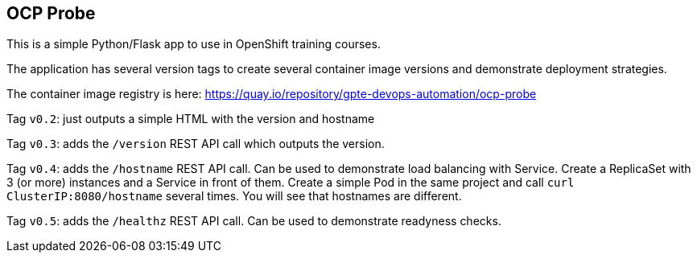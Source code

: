 == OCP Probe

This is a simple Python/Flask app to use in OpenShift training courses. 

The application has several version tags to create several container image
versions and demonstrate deployment strategies.

The container image registry is here: https://quay.io/repository/gpte-devops-automation/ocp-probe

Tag `v0.2`: just outputs a simple HTML with the version and hostname

Tag `v0.3`: adds the `/version` REST API call which outputs the version.

Tag `v0.4`: adds the `/hostname` REST API call.
Can be used to demonstrate load balancing with Service.
Create a ReplicaSet with 3 (or more) instances and a Service in front of them.
Create a simple Pod in the same project and call `curl ClusterIP:8080/hostname` 
several times.
You will see that hostnames are different.

Tag `v0.5`: adds the `/healthz` REST API call.
Can be used to demonstrate readyness checks.
